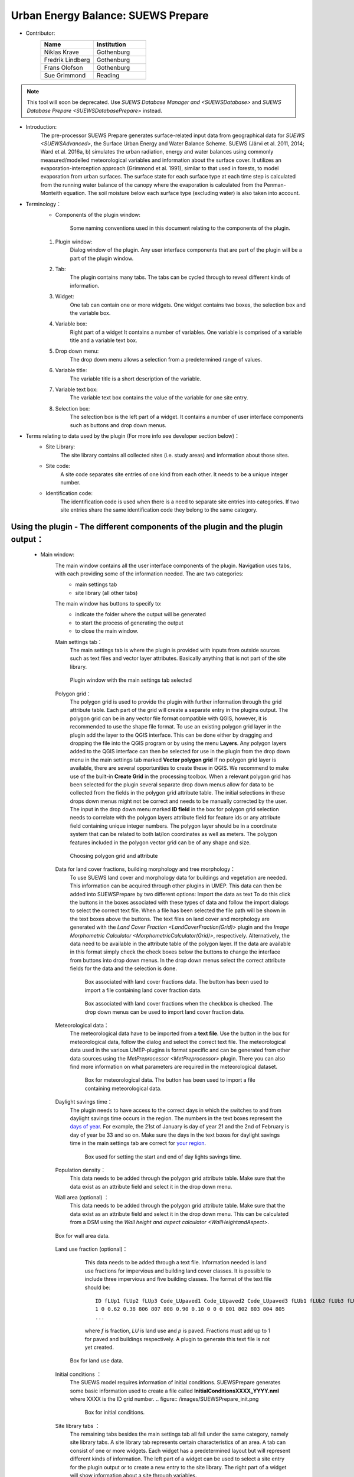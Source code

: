 .. _SUEWSPrepare:

Urban Energy Balance: SUEWS Prepare
~~~~~~~~~~~~~~~~~~~~~~~~~~~~~~~~~~~

* Contributor:
    .. list-table::
       :widths: 50 50
       :header-rows: 1

       * - Name
         - Institution
       * - Niklas Krave
         - Gothenburg
       * - Fredrik Lindberg
         - Gothenburg
       * - Frans Olofson
         - Gothenburg
       * - Sue Grimmond
         - Reading

.. note:: This tool will soon be deprecated. Use `SUEWS Database Manager and <SUEWSDatabase>` and `SUEWS Database Prepare <SUEWSDatabasePrepare>` instead.

* Introduction:
    The pre-processor SUEWS Prepare generates surface-related input data from geographical data for `SUEWS <SUEWSAdvanced>`, the Surface Urban Energy and Water Balance Scheme. SUEWS (Järvi et al. 2011, 2014; Ward et al. 2016a, b) simulates the urban radiation, energy and water balances using commonly measured/modelled meteorological variables and information about the surface cover. It utilizes an evaporation-interception approach (Grimmond et al. 1991), similar to that used in forests, to model evaporation from urban surfaces. The surface state for each surface type at each time step is calculated from the running water balance of the canopy where the evaporation is calculated from the Penman-Monteith equation. The soil moisture below each surface type (excluding water) is also taken into account.
    
* Terminology：
      * Components of the plugin window:
          .. figure:: /images/SuewsPrepareTerminology.jpg
              :width: 100%
              :align: center

              Some naming conventions used in this document relating to the components of the plugin.

      #. Plugin window:
           Dialog window of the plugin. Any user interface components that are part of the plugin will be a part of the plugin window.
      #. Tab:
           The plugin contains many tabs. The tabs can be cycled through to reveal different kinds of information.
      #. Widget:
           One tab can contain one or more widgets. One widget contains two boxes, the selection box and the variable box.
      #. Variable box:
           Right part of a widget It contains a number of variables. One variable is comprised of a variable title and a variable text box.
      #. Drop down menu:
           The drop down menu allows a selection from a predetermined range of values.
      #. Variable title:
           The variable title is a short description of the variable.
      #. Variable text box:
           The variable text box contains the value of the variable for one site entry.
      #. Selection box:
           The selection box is the left part of a widget. It contains a number of user interface components such as buttons and drop down menus.

* Terms relating to data used by the plugin (For more info see developer section below)：
      * Site Library:
           The site library contains all collected sites (i.e. study areas) and information about those sites.

      * Site code:
           A site code separates site entries of one kind from each other. It needs to be a unique integer number.

      * Identification code:
           The identification code is used when there is a need to separate site entries into categories. If two site entries share the same identification code they belong to the same category.

Using the plugin - The different components of the plugin and the plugin output：
--------------------------------------------------------------------------------

      * Main window:
            The main window contains all the user interface components of the plugin. Navigation uses tabs, with each providing some of the information needed. The are two categories:
               - main settings tab
               - site library (all other tabs)

            The main window has buttons to specify to:
               - indicate the folder where the output will be generated
               - to start the process of generating the output
               - to close the main window.
               
            Main settings tab：
               The main settings tab is where the plugin is provided with inputs from outside sources such as text files and vector layer attributes. Basically anything that is not part of the site library.

               .. figure:: /images/SUEWSSpatial_Prepare1.png
                   :width: 100%
                   :align: center

                   Plugin window with the main settings tab selected

            Polygon grid：
               The polygon grid is used to provide the plugin with further information through the grid attribute table. Each part of the grid will create a separate entry in the plugins output. The polygon grid can be in any vector file format compatible with QGIS, however, it is recommended to use the shape file format.
               To use an existing polygon grid layer in the plugin add the layer to the QGIS interface. This can be done either by dragging and dropping the file into the QGIS program or by using the menu **Layers**. Any polygon layers added to the QGIS interface can then be selected for use in the plugin from the drop down menu in the main settings tab marked **Vector polygon grid** If no polygon grid layer is available, there are several opportunities to create these in QGIS. We recommend to make use of the built-in **Create Grid** in the processing toolbox.
               When a relevant polygon grid has been selected for the plugin several separate drop down menus allow for data to be collected from the fields in the polygon grid attribute table. The initial selections in these drops down menus might not be correct and needs to be manually corrected by the user.
               The input in the drop down menu marked **ID field** in the box for polygon grid selection needs to correlate with the polygon layers attribute field for feature ids or any attribute field containing unique integer numbers. The polygon layer should be in a coordinate system that can be related to both lat/lon coordinates as well as meters. The polygon features included in the polygon vector grid can be of any shape and size.
                  
               .. figure:: /images/SP_Polygon.jpg
                     :align: center

                     Choosing polygon grid and attribute

            Data for land cover fractions, building morphology and tree morphology：
                  To use SUEWS land cover and morphology data for buildings and vegetation are needed. This information can be acquired through other plugins in UMEP. This data can then be added into SUEWSPrepare by two different options:
                  Import the data as text
                  To do this click the buttons in the boxes associated with these types of data and follow the import dialogs to select the correct text file. When a file has been selected the file path will be shown in the text boxes above the buttons. The text files on land cover and morphology are generated with the `Land Cover Fraction <LandCoverFraction(Grid)>` plugin and the `Image Morphometric Calculator <MorphometricCalculator(Grid)>`, respectively.
                  Alternatively, the data need to be available in the attribute table of the polygon layer. If the data are available in this format simply check the check boxes below the buttons to change the interface from buttons into drop down menus. In the drop down menus select the correct attribute fields for the data and the selection is done.
                            
                  .. figure:: /images/SP_landcover.jpg

                     Box associated with land cover fractions data. The button has been used to import a file containing land cover fraction data.

                  .. figure:: /images/SP_landcover2.jpg

                     Box associated with land cover fractions when the checkbox is checked. The drop down menus can be used to import land cover fraction data.

            Meteorological data：
                  The meteorological data have to be imported from a **text file**. Use the button in the box for meteorological data, follow the dialog and select the correct text file. The meteorological data used in the various UMEP-plugins is format specific and can be generated from other data sources using the `MetPreprocessor <MetPreprocessor>` plugin. There you can also find more information on what parameters are required in the meteorological dataset.
                  
                  .. figure:: /images/SP_met.jpg

                     Box for meteorological data. The button has been used to import a file containing meteorological data.

            Daylight savings time：
                  The plugin needs to have access to the correct days in which the switches to and from daylight savings time occurs in the region. The numbers in the text boxes represent the `days of year <https://landweb.modaps.eosdis.nasa.gov/browse/calendar.html>`__. For example, the 21st of January is day of year 21 and the 2nd of February is day of year be 33 and so on. Make sure the days in the text boxes for daylight savings time in the main settings tab are correct for `your region <https://en.wikipedia.org/wiki/Daylight_saving_time_by_country>`__.
                  
                  .. figure:: /images/SP_DLS.jpg

                     Box used for setting the start and end of day lights savings time.

            Population density：
                  This data needs to be added through the polygon grid attribute table. Make sure that the data exist as an attribute field and select it in the drop down menu.
            
            Wall area (optional) ：
                  This data needs to be added through the polygon grid attribute table. Make sure that the data exist as an attribute field and select it in the drop down menu. This can be calculated from a DSM using the `Wall height and aspect calculator <WallHeightandAspect>`.

            .. figure:: /images/SUEWSPrepare_wallarea.png
               :align: center

               Box for wall area data.

            Land use fraction (optional)：
                  This data needs to be added through a text file. Information needed is land use fractions for impervious and building land cover classes. It is possible to include three impervious and five building classes. The format of the text file should be:
                  ::
                    ID fLUp1 fLUp2 fLUp3 Code_LUpaved1 Code_LUpaved2 Code_LUpaved3 fLUb1 fLUb2 fLUb3 fLUb4 fLUb5 Code_LUbuilding1 Code_LUbuilding2 Code_LUbuilding3 Code_LUbuilding4 Code_LUbuilding5
                    1 0 0.62 0.38 806 807 808 0.90 0.10 0 0 0 801 802 803 804 805
                    ...
                  
                  where *f* is fraction, *LU* is land use and *p* is paved. Fractions must add up to 1 for paved and buildings respectively. A plugin to generate this text file is not yet created.

             .. figure:: /images/SUEWSPrepare_landuse.png
                :align: center

                Box for land use data.

            Initial conditions ：
                  The SUEWS model requires information of initial conditions. SUEWSPrepare generates some basic information used to create a file called **InitialConditionsXXXX\_YYYY.nml** where XXXX is the ID grid number.
                  .. figure:: /images/SUEWSPrepare_init.png

                      Box for initial conditions.

            Site library tabs ：
                  The remaining tabs besides the main settings tab all fall under the same category, namely site library tabs. A site library tab represents certain characteristics of an area. A tab can consist of one or more widgets. Each widget has a predetermined layout but will represent different kinds of information. The left part of a widget can be used to select a site entry for the plugin output or to create a new entry to the site library. The right part of a widget will show information about a site through variables.
                  
                  .. figure:: /images/SP_siteLib.jpg
                     :align: center
                     
                     Some of the components of a site library tab.

            Selecting a site ：
                  The selection of a site is done through a drop down menu marked “Code”. The codes in the drop down menu represent the site codes for a site. Each code represents one site entry. Selecting a code will show the values of the variables for the site entry in the variable box the right side of the tab. The code selected will be used in the output of the plugin.
                  It is possible to use separate codes for each feature in the polygon grid. This requires a field in the polygon grid attribute table that represent the code that is to be used for each feature. If there is such a field click the checkbox marked “Use unique codes for each entry” and select the correct field from the drop down menu.
                  
                  .. figure:: /images/SP_siteCode.jpg
                     :align: center

                     Site code selection in a site library tab

                  .. figure:: /images/Figure12.png
                     :align: center

                     Using more than one site code.

            Creating a new site entry:
                 To create a new site entry click the button marked “Edit values”. This will make the text boxes for the variables in the right box available for editing. When you are satisfied with the changes press the button marked “Make changes”. This will show a dialog window that will ask you to provide a site code for your new entry and some description of the site you are adding. After this information is provided you are also able to add an optional url to a picture that represent the site.

            Plugin Output:
                 In the output folder specified, a number of text files needed as input for the SUEWS model is created. These can be used in conjunction with `SUEWS/BLUEWS (Advanced) <SUEWSadvanced>`. Also, see the `SUEWS manual <https://suews-docs.readthedocs.io/en/latest/>`_ for more information.

